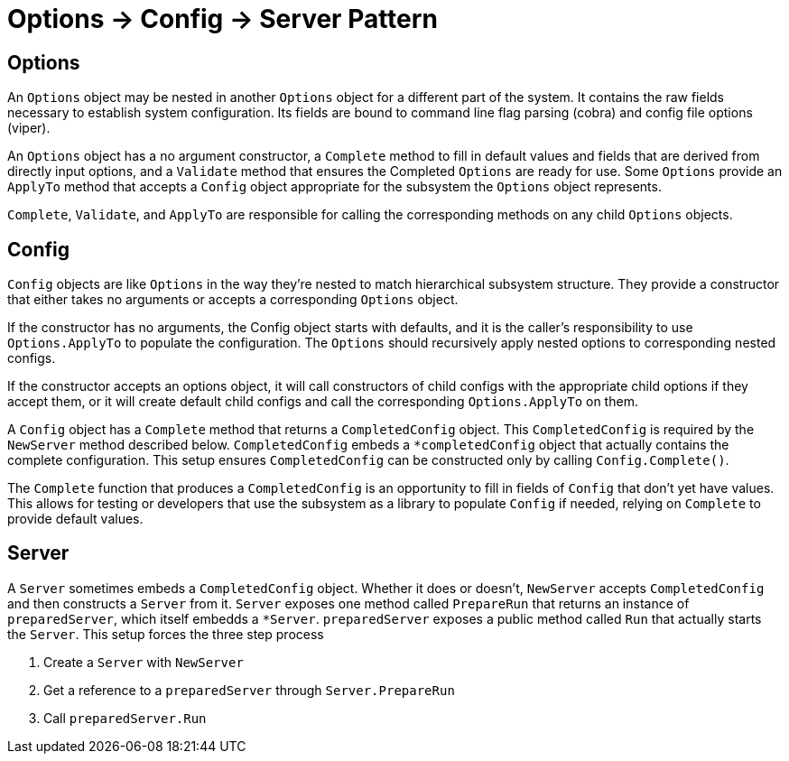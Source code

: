 = Options -> Config -> Server Pattern

== Options

An `Options` object may be nested in another `Options` object for a different
part of the system. It contains the raw fields necessary to establish system
configuration. Its fields are bound to command line flag parsing (cobra) and
config file options (viper).

An `Options` object has a no argument constructor, a `Complete` method to fill
in default values and fields that are derived from directly input options, and
a `Validate` method that ensures the Completed `Options` are ready for use.
Some `Options` provide an `ApplyTo` method that accepts a `Config` object
appropriate for the subsystem the `Options` object represents.

`Complete`, `Validate`, and `ApplyTo` are responsible for calling the
corresponding methods on any child `Options` objects.

== Config

`Config` objects are like `Options` in the way they're nested to match
hierarchical subsystem structure. They provide a constructor that either takes
no arguments or accepts a corresponding `Options` object.

If the constructor has no arguments, the Config object starts with defaults,
and it is the caller's responsibility to use `Options.ApplyTo` to populate the
configuration. The `Options` should recursively apply nested options to
corresponding nested configs.

If the constructor accepts an options object, it will call constructors of
child configs with the appropriate child options if they accept them, or it
will create default child configs and call the corresponding `Options.ApplyTo`
on them.

A `Config` object has a `Complete` method that returns a `CompletedConfig`
object. This `CompletedConfig` is required by the `NewServer` method described
below. `CompletedConfig` embeds a `*completedConfig` object that actually
contains the complete configuration. This setup ensures `CompletedConfig` can
be constructed only by calling `Config.Complete()`.

The `Complete` function that produces a `CompletedConfig` is an opportunity to
fill in fields of `Config` that don't yet have values. This allows for testing
or developers that use the subsystem as a library to populate `Config` if
needed, relying on `Complete` to provide default values.

== Server

A `Server` sometimes embeds a `CompletedConfig` object. Whether it does or
doesn't, `NewServer` accepts `CompletedConfig` and then constructs a `Server`
from it. `Server` exposes one method called `PrepareRun` that returns an
instance of `preparedServer`, which itself embedds a `*Server`.
`preparedServer` exposes a public method called `Run` that actually starts the
`Server`. This setup forces the three step process

 1. Create a `Server` with `NewServer`
 2. Get a reference to a `preparedServer` through `Server.PrepareRun`
 3. Call `preparedServer.Run`
